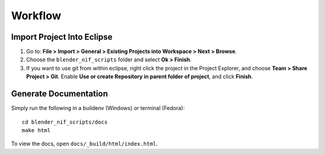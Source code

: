 Workflow
========

Import Project Into Eclipse
---------------------------

1. Go to: **File > Import > General > Existing Projects into Workspace > Next > Browse**.

2. Choose the ``blender_nif_scripts`` folder and select **Ok > Finish**.

3. If you want to use git from within eclipse, right click the project
   in the Project Explorer, and choose **Team > Share Project > Git**.
   Enable **Use or create Repository in parent folder of project**,
   and click **Finish**.

Generate Documentation
----------------------

Simply run the following in a buildenv (Windows) or terminal (Fedora)::

  cd blender_nif_scripts/docs
  make html

To view the docs, open ``docs/_build/html/index.html``.
